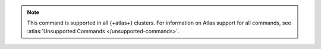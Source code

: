 .. note::

   This command is supported in all {+atlas+} clusters.
   For information on Atlas support for all commands, see 
   :atlas:`Unsupported Commands </unsupported-commands>`.
